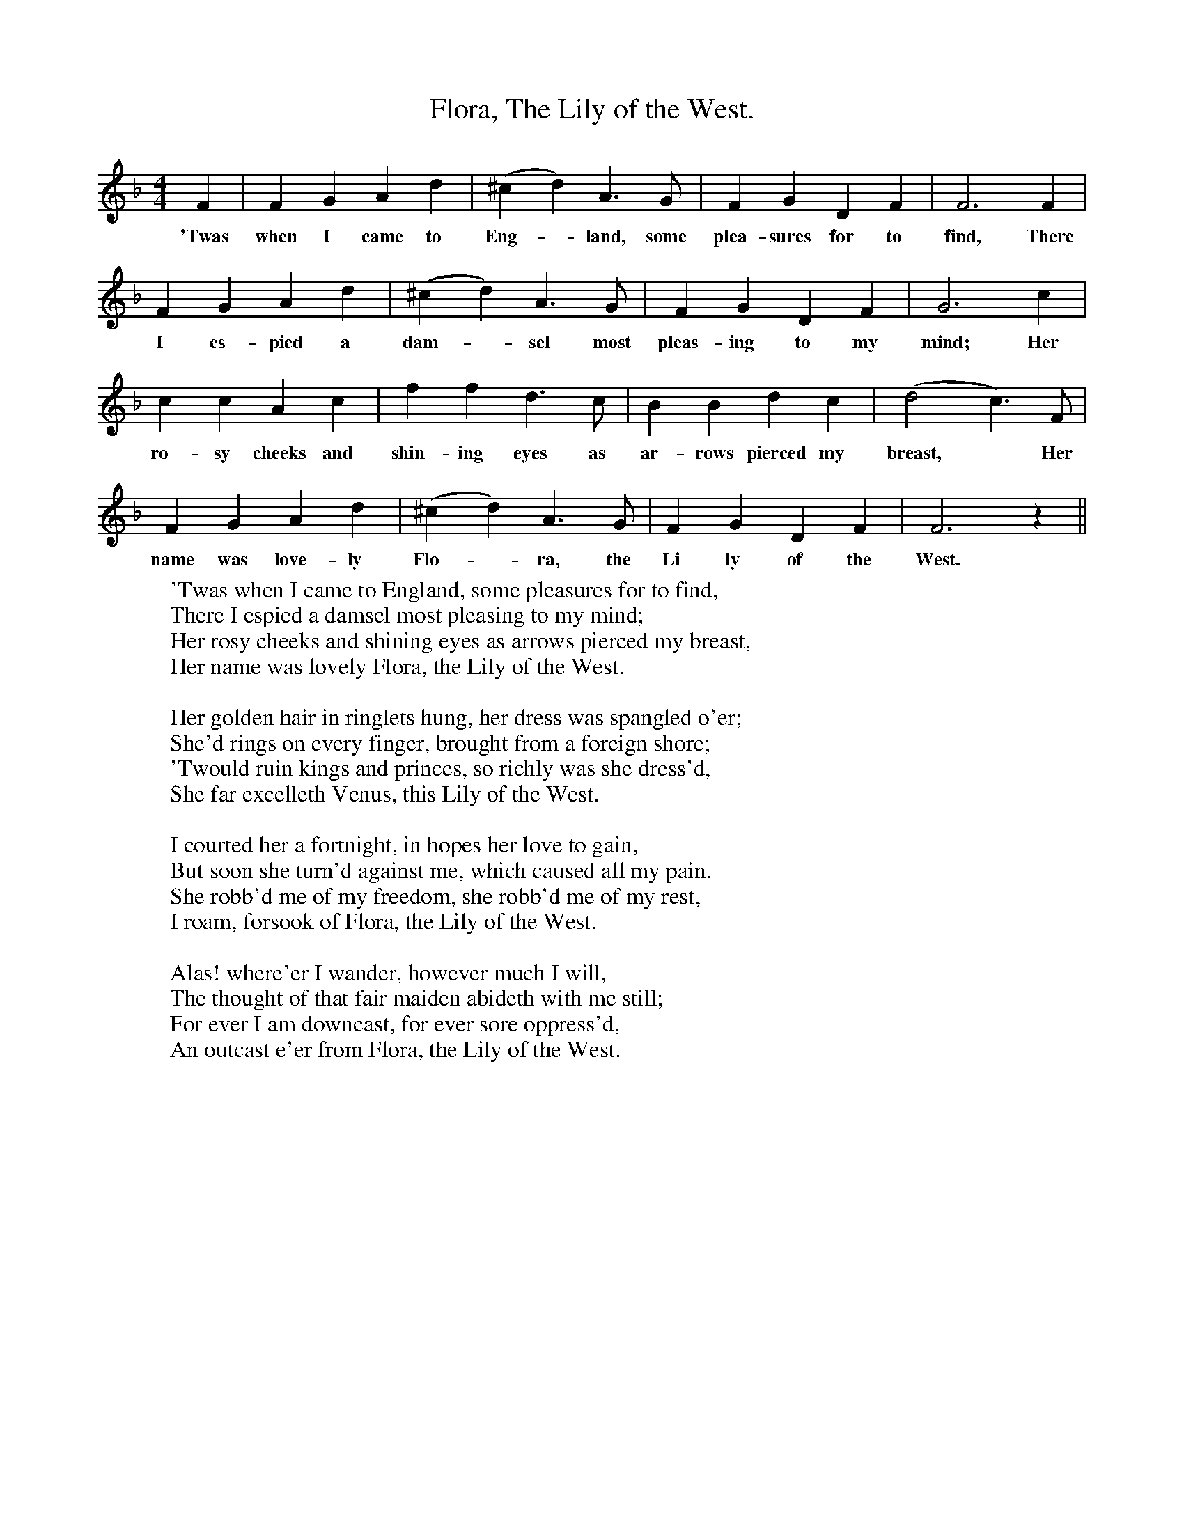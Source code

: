 X:1
T:Flora, The Lily of the West.
F:http://www.folkinfo.org/songs
B:Songs of the West by S. Baring-Gould.
S:Version from Matthew Baker.
M:4/4
L:1/4
K:F
F|F G A d|(^cd) A3/2 G1/2|F G D F|F3 F|
w:'Twas when I came to Eng-*land, some plea-sures for to find, There
F G A d|(^cd) A3/2 G1/2|F G D F|G3 c|
w:I es-pied a dam-*sel most pleas-ing to my mind; Her
c c A c|f f d3/2 c1/2|B B d c|(d2c3/2) F1/2|
w:ro-sy cheeks and shin-ing eyes as ar-rows pierced my breast, *Her
F G A d|(^cd) A3/2 G1/2|F G D F|F3 z||
w:name was love-ly Flo-*ra, the Li ly of the West.
W:'Twas when I came to England, some pleasures for to find,
W:There I espied a damsel most pleasing to my mind;
W:Her rosy cheeks and shining eyes as arrows pierced my breast,
W:Her name was lovely Flora, the Lily of the West.
W:
W:Her golden hair in ringlets hung, her dress was spangled o'er;
W:She'd rings on every finger, brought from a foreign shore;
W:'Twould ruin kings and princes, so richly was she dress'd,
W:She far excelleth Venus, this Lily of the West.
W:
W:I courted her a fortnight, in hopes her love to gain,
W:But soon she turn'd against me, which caused all my pain.
W:She robb'd me of my freedom, she robb'd me of my rest,
W:I roam, forsook of Flora, the Lily of the West.
W:
W:Alas! where'er I wander, however much I will,
W:The thought of that fair maiden abideth with me still;
W:For ever I am downcast, for ever sore oppress'd,
W:An outcast e'er from Flora, the Lily of the West.
